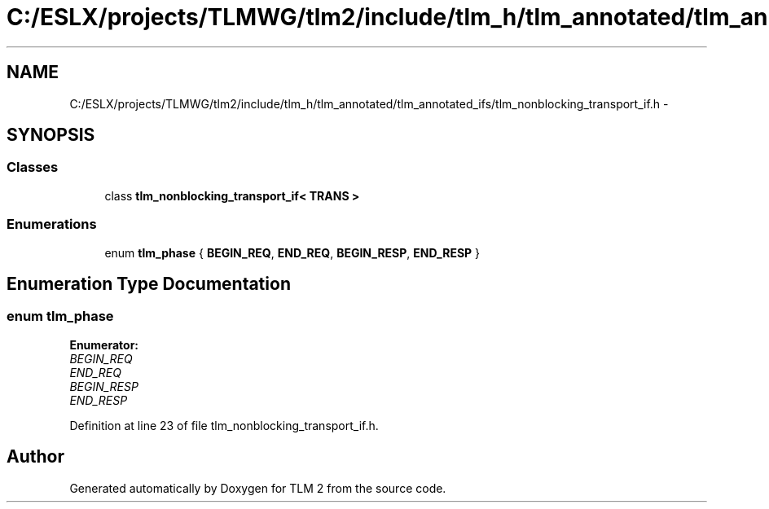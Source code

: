 .TH "C:/ESLX/projects/TLMWG/tlm2/include/tlm_h/tlm_annotated/tlm_annotated_ifs/tlm_nonblocking_transport_if.h" 3 "17 Oct 2007" "Version 1" "TLM 2" \" -*- nroff -*-
.ad l
.nh
.SH NAME
C:/ESLX/projects/TLMWG/tlm2/include/tlm_h/tlm_annotated/tlm_annotated_ifs/tlm_nonblocking_transport_if.h \- 
.SH SYNOPSIS
.br
.PP
.SS "Classes"

.in +1c
.ti -1c
.RI "class \fBtlm_nonblocking_transport_if< TRANS >\fP"
.br
.in -1c
.SS "Enumerations"

.in +1c
.ti -1c
.RI "enum \fBtlm_phase\fP { \fBBEGIN_REQ\fP, \fBEND_REQ\fP, \fBBEGIN_RESP\fP, \fBEND_RESP\fP }"
.br
.in -1c
.SH "Enumeration Type Documentation"
.PP 
.SS "enum \fBtlm_phase\fP"
.PP
\fBEnumerator: \fP
.in +1c
.TP
\fB\fIBEGIN_REQ \fP\fP
.TP
\fB\fIEND_REQ \fP\fP
.TP
\fB\fIBEGIN_RESP \fP\fP
.TP
\fB\fIEND_RESP \fP\fP

.PP
Definition at line 23 of file tlm_nonblocking_transport_if.h.
.SH "Author"
.PP 
Generated automatically by Doxygen for TLM 2 from the source code.

